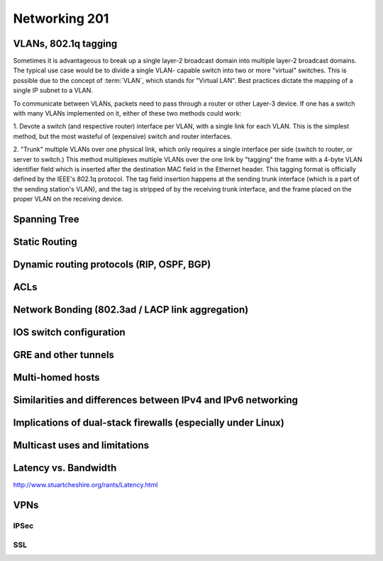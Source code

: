Networking 201
**************

VLANs, 802.1q tagging
=====================
Sometimes it is advantageous to break up a single layer-2 broadcast domain into multiple
layer-2 broadcast domains. The typical use case would be to divide a single VLAN-
capable switch into two or more "virtual" switches. This is possible due to the concept 
of :term:`VLAN`, which stands for "Virtual LAN". Best practices dictate the mapping of
a single IP subnet to a VLAN.

To communicate between VLANs, packets need to pass through a router or other Layer-3
device. If one has a switch with many VLANs implemented on it, either of these two
methods could work:

1. Devote a switch (and respective router) interface per VLAN, with a single link for
each VLAN. This is the simplest method, but the most wasteful of (expensive) switch and
router interfaces.

2. "Trunk" multiple VLANs over one physical link, which only requires a single interface
per side (switch to router, or server to switch.) This method multiplexes multiple
VLANs over the one link by "tagging" the frame with a 4-byte VLAN identifier field
which is inserted after the destination MAC field in the Ethernet header. This tagging
format is officially defined by the IEEE's 802.1q protocol. The tag field insertion
happens at the sending trunk interface (which is a part of the sending station's VLAN),
and the tag is stripped of by the receiving trunk interface, and the frame placed on
the proper VLAN on the receiving device. 

Spanning Tree
=============

Static Routing
==============

Dynamic routing protocols (RIP, OSPF, BGP)
==========================================

ACLs
====

Network Bonding (802.3ad / LACP link aggregation)
=================================================

IOS switch configuration
========================

GRE and other tunnels
=====================

Multi-homed hosts
=================

Similarities and differences between IPv4 and IPv6 networking
=============================================================

Implications of dual-stack firewalls (especially under Linux)
=============================================================

Multicast uses and limitations
==============================

Latency vs. Bandwidth
=====================

http://www.stuartcheshire.org/rants/Latency.html

VPNs
====

IPSec
-----

SSL
---
